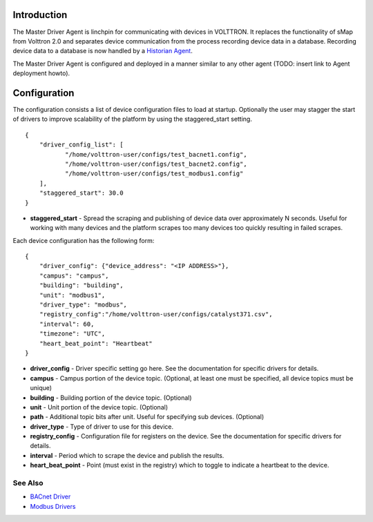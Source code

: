 Introduction
------------

The Master Driver Agent is linchpin for communicating with devices in
VOLTTRON. It replaces the functionality of sMap from Volttron 2.0 and
separates device communication from the process recording device data in
a database. Recording device data to a database is now handled by a
`Historian Agent <Historian-Agent>`__.

The Master Driver Agent is configured and deployed in a manner similar
to any other agent (TODO: insert link to Agent deployment howto).

Configuration
-------------

The configuration consists a list of device configuration files to load
at startup. Optionally the user may stagger the start of drivers to
improve scalability of the platform by using the staggered\_start
setting.

::

    {
        "driver_config_list": [
               "/home/volttron-user/configs/test_bacnet1.config",  
               "/home/volttron-user/configs/test_bacnet2.config",
               "/home/volttron-user/configs/test_modbus1.config"
        ],
        "staggered_start": 30.0
    }

-  **staggered\_start** - Spread the scraping and publishing of device
   data over approximately N seconds. Useful for working with many
   devices and the platform scrapes too many devices too quickly
   resulting in failed scrapes.

Each device configuration has the following form:

::

    {
        "driver_config": {"device_address": "<IP ADDRESS>"},
        "campus": "campus",
        "building": "building",
        "unit": "modbus1",
        "driver_type": "modbus",
        "registry_config":"/home/volttron-user/configs/catalyst371.csv",
        "interval": 60,
        "timezone": "UTC",
        "heart_beat_point": "Heartbeat"
    }

-  **driver\_config** - Driver specific setting go here. See the
   documentation for specific drivers for details.
-  **campus** - Campus portion of the device topic. (Optional, at least
   one must be specified, all device topics must be unique)
-  **building** - Building portion of the device topic. (Optional)
-  **unit** - Unit portion of the device topic. (Optional)
-  **path** - Additional topic bits after unit. Useful for specifying
   sub devices. (Optional)
-  **driver\_type** - Type of driver to use for this device.
-  **registry\_config** - Configuration file for registers on the
   device. See the documentation for specific drivers for details.
-  **interval** - Period which to scrape the device and publish the
   results.
-  **heart\_beat\_point** - Point (must exist in the registry) which to
   toggle to indicate a heartbeat to the device.

See Also
~~~~~~~~

-  `BACnet Driver <BACnet-Driver>`__
-  `Modbus Drivers <Modbus-Driver>`__

